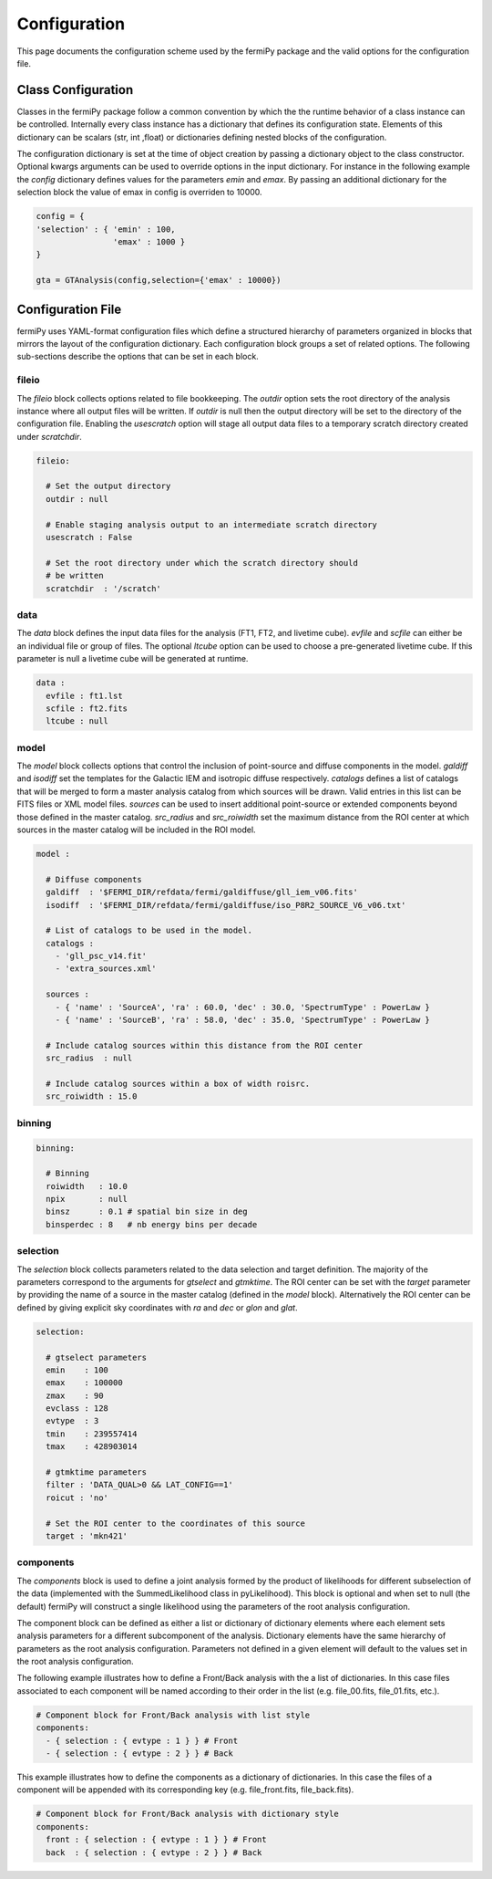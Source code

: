 .. _config:

Configuration
=============

This page documents the configuration scheme used by the fermiPy
package and the valid options for the configuration file.

.. The fermiPy package is controlled through a yaml-format
.. configuration file.

##################################
Class Configuration
##################################

Classes in the fermiPy package follow a common convention by which the
the runtime behavior of a class instance can be controlled.
Internally every class instance has a dictionary that defines its
configuration state.  Elements of this dictionary can be scalars (str,
int ,float) or dictionaries defining nested blocks of the
configuration.

The configuration dictionary is set at the time of object creation by
passing a dictionary object to the class constructor.  Optional kwargs
arguments can be used to override options in the input dictionary.
For instance in the following example the *config* dictionary defines
values for the parameters *emin* and *emax*.  By passing an additional
dictionary for the selection block the value of emax in config is
overriden to 10000.

.. code-block:: python
   
   config = { 
   'selection' : { 'emin' : 100, 
                   'emax' : 1000 }   
   }

   gta = GTAnalysis(config,selection={'emax' : 10000})
   

##################################
Configuration File
##################################

fermiPy uses YAML-format configuration files which define a structured
hierarchy of parameters organized in blocks that mirrors the layout of
the configuration dictionary.  Each configuration block groups a set
of related options.  The following sub-sections describe the options
that can be set in each block.

fileio
------

The *fileio* block collects options related to file bookkeeping.  The
*outdir* option sets the root directory of the analysis instance where
all output files will be written.  If *outdir* is null then the output
directory will be set to the directory of the configuration file.
Enabling the *usescratch* option will stage all output data files to
a temporary scratch directory created under *scratchdir*.

.. code-block:: yaml

   fileio:

     # Set the output directory
     outdir : null

     # Enable staging analysis output to an intermediate scratch directory
     usescratch : False

     # Set the root directory under which the scratch directory should
     # be written
     scratchdir  : '/scratch'

data
----

The *data* block defines the input data files for the analysis (FT1,
FT2, and livetime cube).  *evfile* and *scfile* can either be an
individual file or group of files.  The optional *ltcube* option can
be used to choose a pre-generated livetime cube.  If this parameter is
null a livetime cube will be generated at runtime.

.. code-block:: yaml

   data :
     evfile : ft1.lst
     scfile : ft2.fits 
     ltcube : null

model
-----

The *model* block collects options that control the inclusion of
point-source and diffuse components in the model.  *galdiff* and
*isodiff* set the templates for the Galactic IEM and isotropic diffuse
respectively.  *catalogs* defines a list of catalogs that will be
merged to form a master analysis catalog from which sources will be
drawn.  Valid entries in this list can be FITS files or XML model
files.  *sources* can be used to insert additional point-source or
extended components beyond those defined in the master catalog.
*src_radius* and *src_roiwidth* set the maximum distance from the ROI
center at which sources in the master catalog will be included in the
ROI model.


.. code-block:: yaml

   model :
   
     # Diffuse components
     galdiff  : '$FERMI_DIR/refdata/fermi/galdiffuse/gll_iem_v06.fits'
     isodiff  : '$FERMI_DIR/refdata/fermi/galdiffuse/iso_P8R2_SOURCE_V6_v06.txt'

     # List of catalogs to be used in the model.
     catalogs : 
       - 'gll_psc_v14.fit'
       - 'extra_sources.xml'

     sources :
       - { 'name' : 'SourceA', 'ra' : 60.0, 'dec' : 30.0, 'SpectrumType' : PowerLaw }
       - { 'name' : 'SourceB', 'ra' : 58.0, 'dec' : 35.0, 'SpectrumType' : PowerLaw }

     # Include catalog sources within this distance from the ROI center
     src_radius  : null

     # Include catalog sources within a box of width roisrc.
     src_roiwidth : 15.0

binning
-------

.. code-block:: yaml

   binning:

     # Binning
     roiwidth   : 10.0
     npix       : null
     binsz      : 0.1 # spatial bin size in deg
     binsperdec : 8   # nb energy bins per decade


selection
---------

The *selection* block collects parameters related to the data
selection and target definition.  The majority of the parameters
correspond to the arguments for *gtselect* and *gtmktime*.  The ROI
center can be set with the *target* parameter by providing the name of
a source in the master catalog (defined in the *model* block).
Alternatively the ROI center can be defined by giving explicit sky
coordinates with *ra* and *dec* or *glon* and *glat*.

.. code-block:: yaml

   selection:

     # gtselect parameters
     emin    : 100
     emax    : 100000
     zmax    : 90
     evclass : 128
     evtype  : 3
     tmin    : 239557414
     tmax    : 428903014 

     # gtmktime parameters
     filter : 'DATA_QUAL>0 && LAT_CONFIG==1'
     roicut : 'no'

     # Set the ROI center to the coordinates of this source
     target : 'mkn421'


components
----------

The *components* block is used to define a joint analysis formed by
the product of likelihoods for different subselection of the data
(implemented with the SummedLikelihood class in pyLikelihood).  This
block is optional and when set to null (the default) fermiPy will
construct a single likelihood using the parameters of the root
analysis configuration.

The component block can be defined as either a list or dictionary of
dictionary elements where each element sets analysis parameters for a
different subcomponent of the analysis.  Dictionary elements have the
same hierarchy of parameters as the root analysis configuration.
Parameters not defined in a given element will default to the values
set in the root analysis configuration.

The following example illustrates how to define a Front/Back analysis
with the a list of dictionaries.  In this case files associated to
each component will be named according to their order in the list
(e.g. file_00.fits, file_01.fits, etc.).

.. code-block:: yaml

   # Component block for Front/Back analysis with list style
   components:
     - { selection : { evtype : 1 } } # Front
     - { selection : { evtype : 2 } } # Back

This example illustrates how to define the components as a dictionary
of dictionaries.  In this case the files of a component will be
appended with its corresponding key (e.g. file_front.fits,
file_back.fits).

.. code-block:: yaml

   # Component block for Front/Back analysis with dictionary style
   components:
     front : { selection : { evtype : 1 } } # Front
     back  : { selection : { evtype : 2 } } # Back


